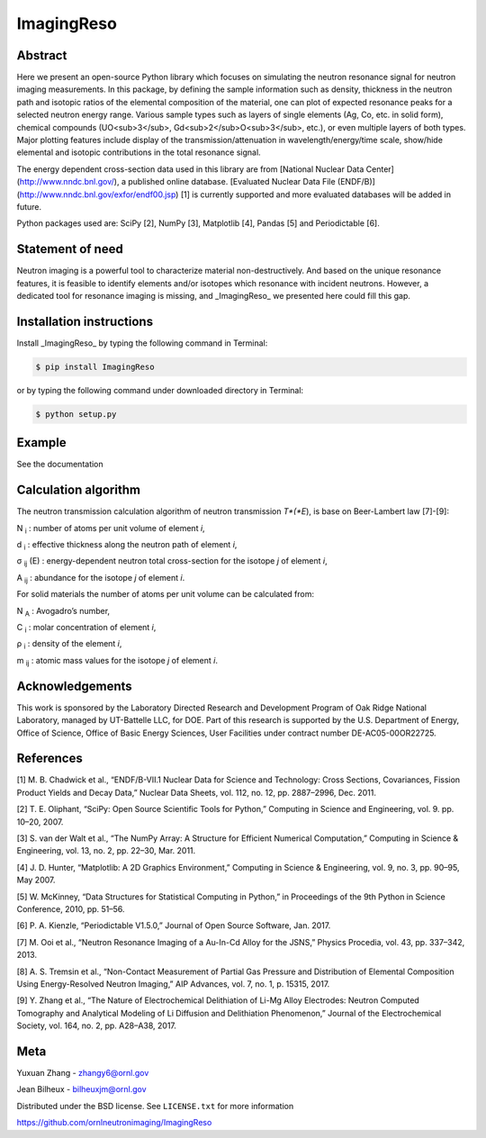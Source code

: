 ImagingReso
==========


.. image:: https://img.shields.io/pypi/v/ImagingReso.svg
  :target: https://pypi.python.org/pypi/ImagingReso

.. image:: https://travis-ci.org/ornlneutronimaging/ImagingReso.svg?branch=master
  :target: https://travis-ci.org/ornlneutronimaging/ImagingReso
    
.. image:: https://codecov.io/gh/ornlneutronimaging/ImagingReso/branch/master/graph/badge.svg
  :target: https://codecov.io/gh/ornlneutronimaging/ImagingReso
  
.. image:: https://readthedocs.org/projects/imagingreso/badge/?version=latest
  :target: http://imagingreso.readthedocs.io/en/latest/?badge=latest
  :alt: Documentation Status
  

Abstract
--------
  
Here we present an open-source Python library which focuses on simulating the neutron resonance signal 
for neutron imaging measurements. In this package, by defining the sample information such as density, 
thickness in the neutron path and isotopic ratios of the elemental composition of the material, one can 
plot of expected resonance peaks for a selected neutron energy range. Various sample types such as 
layers of single elements (Ag, Co, etc. in solid form), chemical compounds (UO<sub>3</sub>, 
Gd<sub>2</sub>O<sub>3</sub>, etc.), or even multiple layers of both types. Major plotting features include 
display of the transmission/attenuation in wavelength/energy/time scale, show/hide elemental and isotopic contributions 
in the total resonance signal.

The energy dependent cross-section data used in this library are from [National Nuclear Data Center](http://www.nndc.bnl.gov/), 
a published online database. [Evaluated Nuclear Data File (ENDF/B)](http://www.nndc.bnl.gov/exfor/endf00.jsp) [1] 
is currently supported and more evaluated databases will be added in future.

Python packages used are: SciPy [2], NumPy [3], Matplotlib [4], Pandas [5] and Periodictable [6].


Statement of need
-----------------

Neutron imaging is a powerful tool to characterize material non-destructively. And based on the unique resonance features, 
it is feasible to identify elements and/or isotopes which resonance with incident neutrons. However, a dedicated tool 
for resonance imaging is missing, and _ImagingReso_ we presented here could fill this gap.


Installation instructions
-------------------------

Install _ImagingReso_ by typing the following command in Terminal:


.. code-block:: bash
  
  $ pip install ImagingReso


or by typing the following command under downloaded directory in Terminal: 


.. code-block:: bash

  $ python setup.py


Example
-------

See the documentation

.. image:: https://readthedocs.org/projects/imagingreso/badge/?version=latest
  :target: http://imagingreso.readthedocs.io/en/latest/?badge=latest
  :alt: Documentation Status


Calculation algorithm
---------------------

The neutron transmission calculation algorithm of neutron transmission *T*(*E*), is base on Beer-Lambert law [7]-[9]:

.. image:: documentation/source/_static/Beer_lambert_law_1.png
   :alt: Beer Lambert Law 1
   :align: center
 
N :sub:`i` : number of atoms per unit volume of element *i*, 

d :sub:`i` : effective thickness along the neutron path of element *i*,

σ :sub:`ij` (E) : energy-dependent neutron total cross-section for the isotope *j* of element *i*, 

A :sub:`ij` : abundance for the isotope *j* of element *i*. 


For solid materials the number of atoms per unit volume can be calculated from:

.. image:: documentation/source/_static/Beer_lambert_law_2.png
   :align: center
   :alt: Beer Lambert law 2

N :sub:`A` : Avogadro’s number,

C :sub:`i` : molar concentration of element *i*,

ρ :sub:`i` : density of the element *i*,

m :sub:`ij` : atomic mass values for the isotope *j* of element *i*.


Acknowledgements
----------------

This work is sponsored by the Laboratory Directed Research and Development Program of Oak Ridge National Laboratory, 
managed by UT-Battelle LLC, for DOE. 
Part of this research is supported by the U.S. Department of Energy, Office of Science, Office of Basic Energy Sciences, 
User Facilities under contract number DE-AC05-00OR22725.


References
----------

[1]	M. B. Chadwick et al., “ENDF/B-VII.1 Nuclear Data for Science and Technology: Cross Sections, Covariances, Fission Product Yields and Decay Data,” Nuclear Data Sheets, vol. 112, no. 12, pp. 2887–2996, Dec. 2011.

[2]	T. E. Oliphant, “SciPy: Open Source Scientific Tools for Python,” Computing in Science and Engineering, vol. 9. pp. 10–20, 2007.

[3]	S. van der Walt et al., “The NumPy Array: A Structure for Efficient Numerical Computation,” Computing in Science & Engineering, vol. 13, no. 2, pp. 22–30, Mar. 2011.

[4]	J. D. Hunter, “Matplotlib: A 2D Graphics Environment,” Computing in Science & Engineering, vol. 9, no. 3, pp. 90–95, May 2007.

[5]	W. McKinney, “Data Structures for Statistical Computing in Python,” in Proceedings of the 9th Python in Science Conference, 2010, pp. 51–56.

[6]	P. A. Kienzle, “Periodictable V1.5.0,” Journal of Open Source Software, Jan. 2017.

[7]	M. Ooi et al., “Neutron Resonance Imaging of a Au-In-Cd Alloy for the JSNS,” Physics Procedia, vol. 43, pp. 337–342, 2013.

[8]	A. S. Tremsin et al., “Non-Contact Measurement of Partial Gas Pressure and Distribution of Elemental Composition Using Energy-Resolved Neutron Imaging,” AIP Advances, vol. 7, no. 1, p. 15315, 2017.

[9]	Y. Zhang et al., “The Nature of Electrochemical Delithiation of Li-Mg Alloy Electrodes: Neutron Computed Tomography and Analytical Modeling of Li Diffusion and Delithiation Phenomenon,” Journal of the Electrochemical Society, vol. 164, no. 2, pp. A28–A38, 2017.



Meta
----

Yuxuan Zhang - zhangy6@ornl.gov

Jean Bilheux - bilheuxjm@ornl.gov

Distributed under the BSD license. See ``LICENSE.txt`` for more information

https://github.com/ornlneutronimaging/ImagingReso

